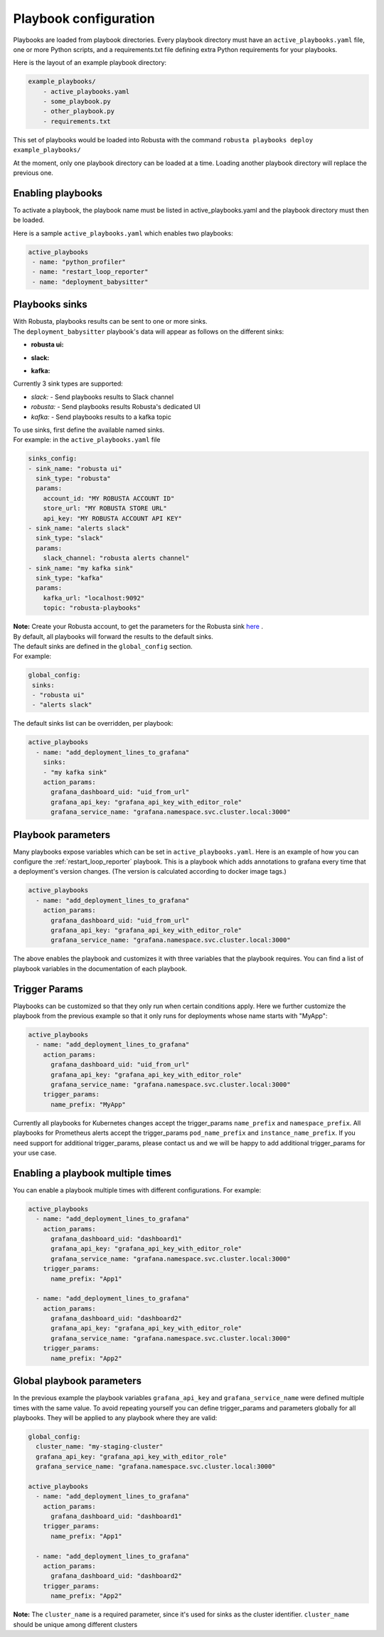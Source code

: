 Playbook configuration
################################

Playbooks are loaded from playbook directories. Every playbook directory must have an ``active_playbooks.yaml`` file,
one or more Python scripts, and a requirements.txt file defining extra Python requirements for your playbooks.

Here is the layout of an example playbook directory:

.. code-block:: yaml

    example_playbooks/
        - active_playbooks.yaml
        - some_playbook.py
        - other_playbook.py
        - requirements.txt

This set of playbooks would be loaded into Robusta with the command ``robusta playbooks deploy example_playbooks/``

At the moment, only one playbook directory can be loaded at a time. Loading another playbook directory will replace the previous one.

Enabling playbooks
^^^^^^^^^^^^^^^^^^
To activate a playbook, the playbook name must be listed in active_playbooks.yaml and the playbook directory must then be loaded.

Here is a sample ``active_playbooks.yaml`` which enables two playbooks:

.. code-block:: yaml

    active_playbooks
     - name: "python_profiler"
     - name: "restart_loop_reporter"
     - name: "deployment_babysitter"

Playbooks sinks
^^^^^^^^^^^^^^^^^^
| With Robusta, playbooks results can be sent to one or more sinks.
| The ``deployment_babysitter`` playbook's data will appear as follows on the different sinks:

* **robusta ui:**

.. image:: /images/deployment-babysitter-ui.png
  :width: 1000
  :align: center

* **slack:**

.. image:: /images/deployment-babysitter-slack.png
  :width: 600
  :align: center

* **kafka:**

.. image:: /images/deployment-babysitter-kafka.png
  :width: 400
  :align: center

| Currently 3 sink types are supported:

* *slack:* - Send playbooks results to Slack channel
* *robusta:* - Send playbooks results Robusta's dedicated UI
* *kafka:* - Send playbooks results to a kafka topic

| To use sinks, first define the available named sinks.
| For example: in the ``active_playbooks.yaml`` file

.. code-block:: yaml

    sinks_config:
    - sink_name: "robusta ui"
      sink_type: "robusta"
      params:
        account_id: "MY ROBUSTA ACCOUNT ID"
        store_url: "MY ROBUSTA STORE URL"
        api_key: "MY ROBUSTA ACCOUNT API KEY"
    - sink_name: "alerts slack"
      sink_type: "slack"
      params:
        slack_channel: "robusta alerts channel"
    - sink_name: "my kafka sink"
      sink_type: "kafka"
      params:
        kafka_url: "localhost:9092"
        topic: "robusta-playbooks"


| **Note:** Create your Robusta account, to get the parameters for the Robusta sink `here <https://robusta.dev>`_ .

| By default, all playbooks will forward the results to the default sinks.
| The default sinks are defined in the ``global_config`` section.
| For example:

.. code-block:: yaml

   global_config:
    sinks:
    - "robusta ui"
    - "alerts slack"

| The default sinks list can be overridden, per playbook:

.. code-block:: yaml

   active_playbooks
     - name: "add_deployment_lines_to_grafana"
       sinks:
       - "my kafka sink"
       action_params:
         grafana_dashboard_uid: "uid_from_url"
         grafana_api_key: "grafana_api_key_with_editor_role"
         grafana_service_name: "grafana.namespace.svc.cluster.local:3000"


Playbook parameters
^^^^^^^^^^^^^^^^^^^
Many playbooks expose variables which can be set in ``active_playbooks.yaml``. Here is an example of how you can configure the :ref:`restart_loop_reporter` playbook.
This is a playbook which adds annotations to grafana every time that a deployment's version changes. (The version is calculated according to docker image tags.)

.. code-block:: yaml

   active_playbooks
     - name: "add_deployment_lines_to_grafana"
       action_params:
         grafana_dashboard_uid: "uid_from_url"
         grafana_api_key: "grafana_api_key_with_editor_role"
         grafana_service_name: "grafana.namespace.svc.cluster.local:3000"

The above enables the playbook and customizes it with three variables that the playbook requires. You can find a list of playbook variables in the documentation of each playbook.

Trigger Params
^^^^^^^^^^^^^^^^
Playbooks can be customized so that they only run when certain conditions apply.
Here we further customize the playbook from the previous example so that it only runs for deployments whose name starts with "MyApp":

.. code-block:: yaml

   active_playbooks
     - name: "add_deployment_lines_to_grafana"
       action_params:
         grafana_dashboard_uid: "uid_from_url"
         grafana_api_key: "grafana_api_key_with_editor_role"
         grafana_service_name: "grafana.namespace.svc.cluster.local:3000"
       trigger_params:
         name_prefix: "MyApp"

Currently all playbooks for Kubernetes changes accept the trigger_params ``name_prefix`` and ``namespace_prefix``.
All playbooks for Prometheus alerts accept the trigger_params ``pod_name_prefix`` and ``instance_name_prefix``.
If you need support for additional trigger_params, please contact us and we will be happy to add additional trigger_params for your use case.

Enabling a playbook multiple times
^^^^^^^^^^^^^^^^^^^^^^^^^^^^^^^^^^
You can enable a playbook multiple times with different configurations. For example:

.. code-block:: yaml

   active_playbooks
     - name: "add_deployment_lines_to_grafana"
       action_params:
         grafana_dashboard_uid: "dashboard1"
         grafana_api_key: "grafana_api_key_with_editor_role"
         grafana_service_name: "grafana.namespace.svc.cluster.local:3000"
       trigger_params:
         name_prefix: "App1"

     - name: "add_deployment_lines_to_grafana"
       action_params:
         grafana_dashboard_uid: "dashboard2"
         grafana_api_key: "grafana_api_key_with_editor_role"
         grafana_service_name: "grafana.namespace.svc.cluster.local:3000"
       trigger_params:
         name_prefix: "App2"

Global playbook parameters
^^^^^^^^^^^^^^^^^^^^^^^^^^
In the previous example the playbook variables ``grafana_api_key`` and ``grafana_service_name`` were defined multiple times with the same value.
To avoid repeating yourself you can define trigger_params and parameters globally for all playbooks. They will be applied to any playbook where they are valid:

.. code-block:: yaml

   global_config:
     cluster_name: "my-staging-cluster"
     grafana_api_key: "grafana_api_key_with_editor_role"
     grafana_service_name: "grafana.namespace.svc.cluster.local:3000"

   active_playbooks
     - name: "add_deployment_lines_to_grafana"
       action_params:
         grafana_dashboard_uid: "dashboard1"
       trigger_params:
         name_prefix: "App1"

     - name: "add_deployment_lines_to_grafana"
       action_params:
         grafana_dashboard_uid: "dashboard2"
       trigger_params:
         name_prefix: "App2"

| **Note:** The ``cluster_name`` is a required parameter, since it's used for sinks as the cluster identifier. ``cluster_name`` should be unique among different clusters